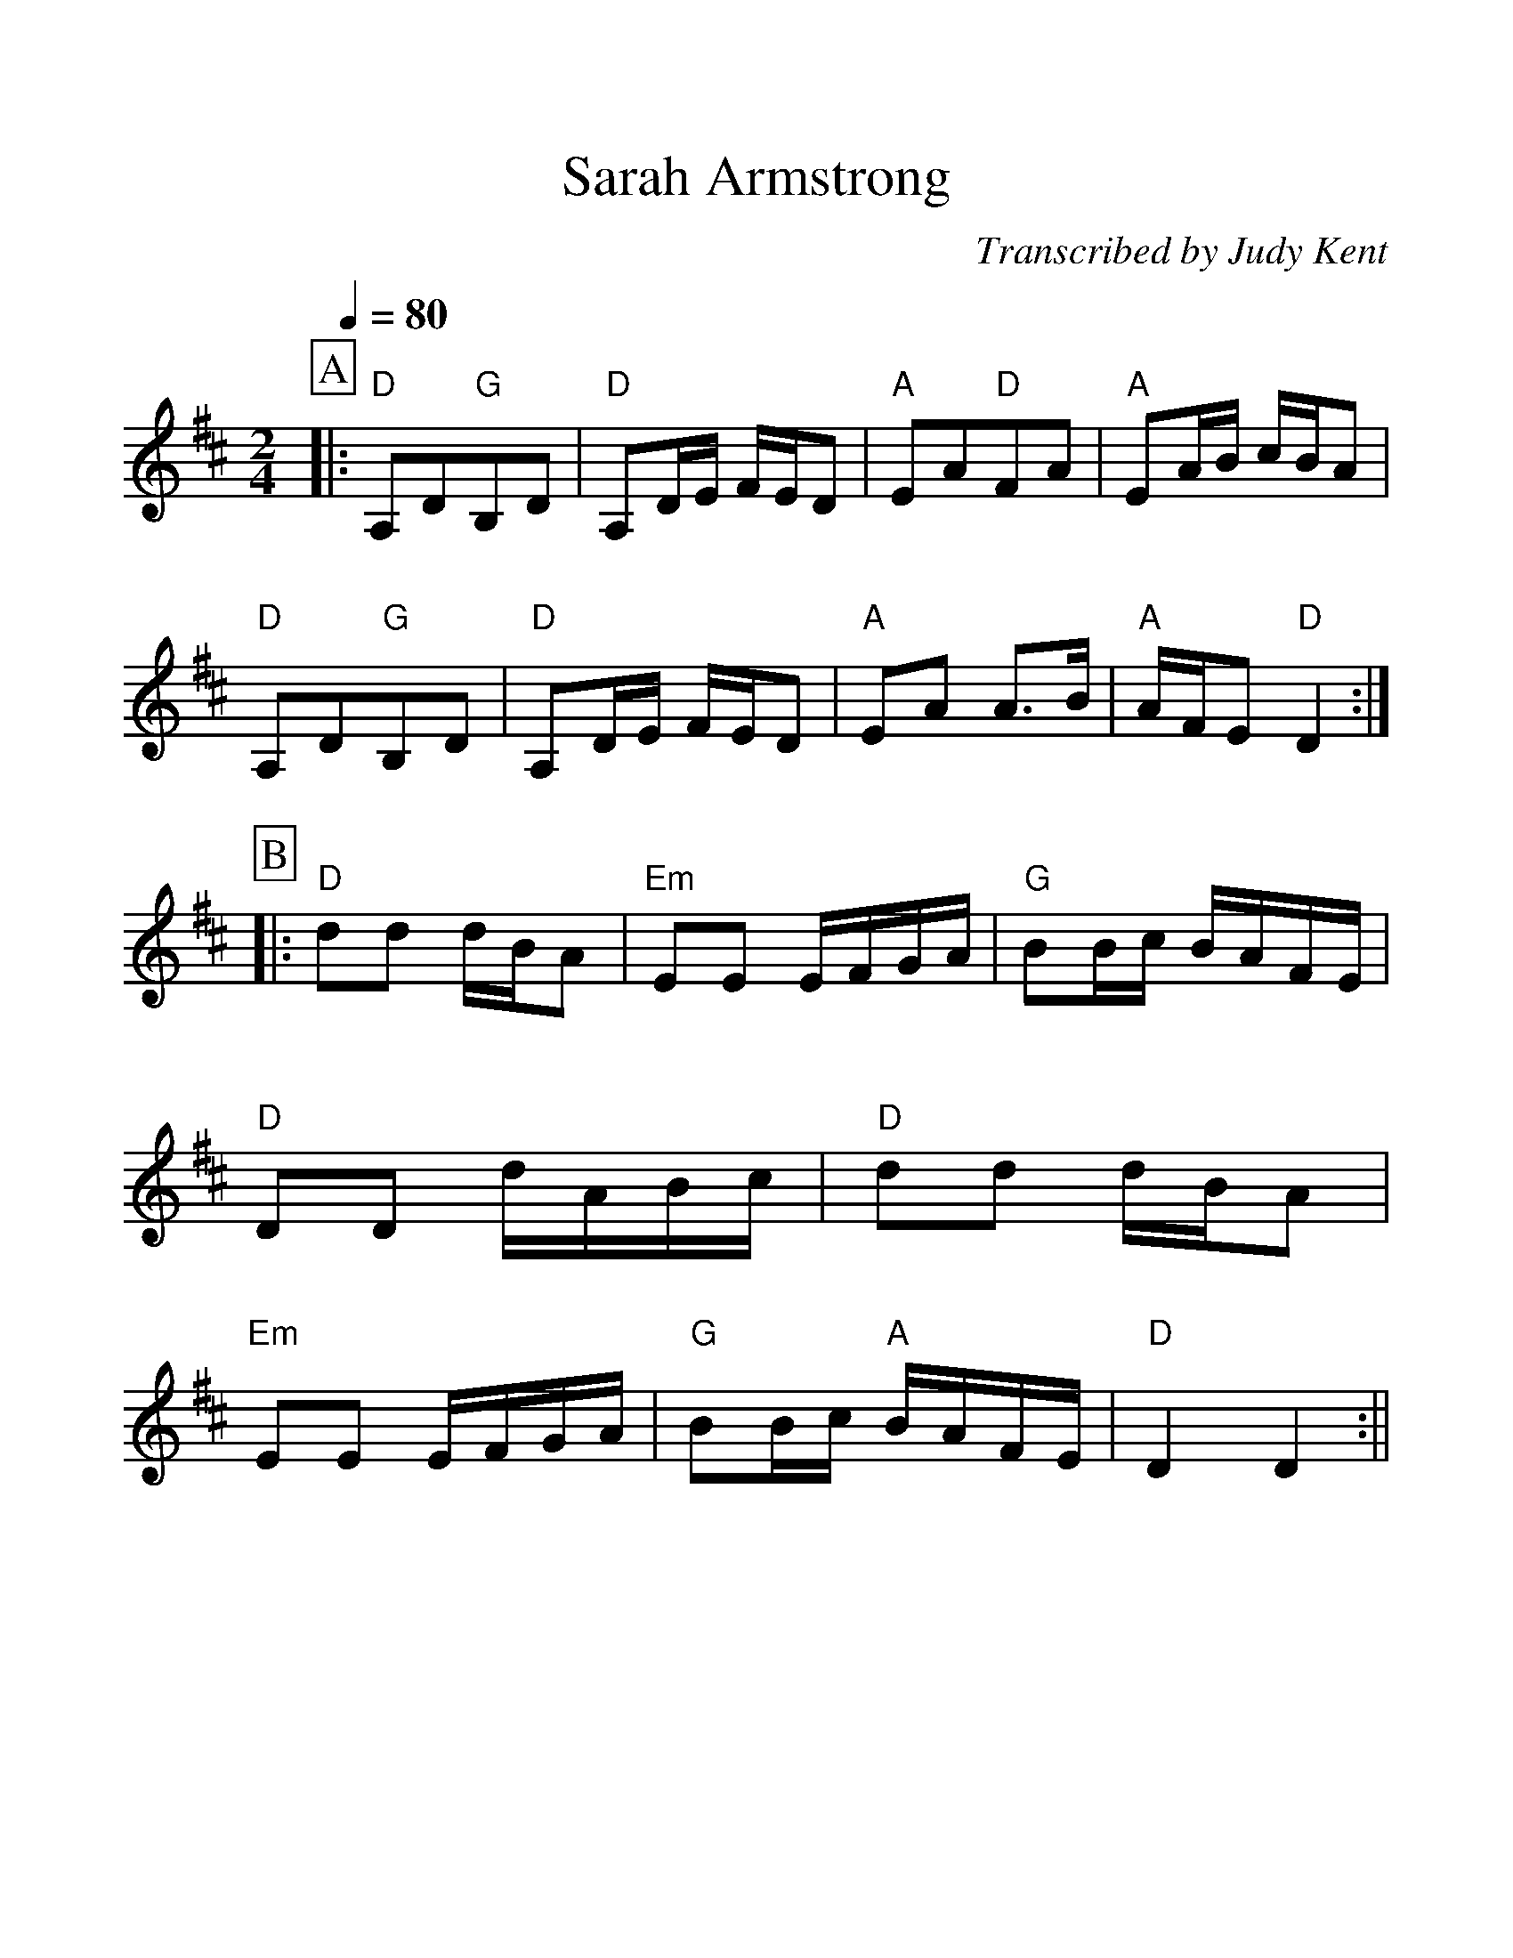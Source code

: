%Scale the output
%%scale 1.150
%format bracinho.fmt
%%format dulcimer.fmt
%format chordsGCEA.fmt
%%titletrim false
% %%header Some header text
% %%footer "Copyright \u00A9 2012 Example of Copyright"
%%staffsep 60pt %between systems
%%sysstaffsep 60pt %between staves of a system
X:1
T:Sarah Armstrong
C:Transcribed by Judy Kent
M:2/4    %(3/4, 4/4, 6/8)
L:1/8    %(1/8, 1/4)
Q:1/4=80
V:1 clef=treble
%%continueall 1
%%partsbox 1
%%writehistory 1
K:D    %(D, C)
P:A
|:"D"A,D"G"B,D|"D"A,D/2E/2 F/2E/2D|"A"EA"D"FA|"A"EA/2B/2 c/2B/2A
|"D"A,D"G"B,D|"D"A,D/2E/2 F/2E/2D|"A"EA A3/2B/2|"A"A/2F/2E "D"D2:|
P:B
|:"D"dd d/2B/2A|"Em"EE E/2F/2G/2A/2|"G"BB/2c/2 B/2A/2F/2E/2|"D"DD d/2A/2B/2c/2
|"D"dd d/2B/2A|"Em"EE E/2F/2G/2A/2|"G"BB/2c/2 "A"B/2A/2F/2E/2|"D"D2 D2:||
